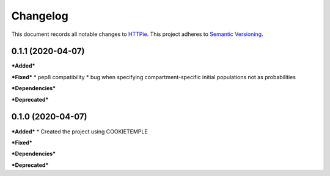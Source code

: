 Changelog
==========

This document records all notable changes to `HTTPie <https://httpie.org>`_.
This project adheres to `Semantic Versioning <https://semver.org/>`_.

0.1.1 (2020-04-07)
------------------

***Added***

***Fixed***
* pep8 compatibility
* bug when specifying compartment-specific initial populations not as probabilities

***Dependencies***

***Deprecated***

0.1.0 (2020-04-07)
------------------

***Added***
* Created the project using COOKIETEMPLE

***Fixed***

***Dependencies***

***Deprecated***
